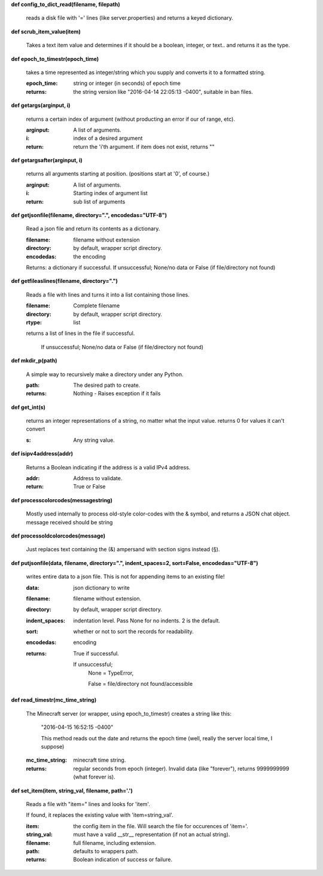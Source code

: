 
**def config_to_dict_read(filename, filepath)**

    reads a disk file with '=' lines (like server.properties) and returns a keyed dictionary.
    

**def scrub_item_value(item)**

    Takes a text item value and determines if it should be a boolean, integer, or text.. and returns it as the type.
    

**def epoch_to_timestr(epoch_time)**

    takes a time represented as integer/string which you supply and converts it to a formatted string.

    :epoch_time: string or integer (in seconds) of epoch time

    :returns: the string version like "2016-04-14 22:05:13 -0400", suitable in ban files.

    

**def getargs(arginput, i)**

    returns a certain index of argument (without producting an error if our of range, etc).

    :arginput: A list of arguments.

    :i:  index of a desired argument

    :return:  return the 'i'th argument.  if item does not exist, returns ""

    

**def getargsafter(arginput, i)**

    returns all arguments starting at position. (positions start at '0', of course.)

    :arginput: A list of arguments.

    :i: Starting index of argument list

    :return: sub list of arguments

    

**def getjsonfile(filename, directory=".", encodedas="UTF-8")**

    Read a json file and return its contents as a dictionary.

    :filename: filename without extension

    :directory: by default, wrapper script directory.

    :encodedas: the encoding

    Returns: a dictionary if successful. If unsuccessful; None/no data or False (if file/directory not found)

    

**def getfileaslines(filename, directory=".")**

    Reads a file with lines and turns it into a list containing those lines.

    :filename: Complete filename

    :directory: by default, wrapper script directory.

    :rtype: list

    returns a list of lines in the file if successful.

        If unsuccessful; None/no data or False (if file/directory not found)

    

**def mkdir_p(path)**

    A simple way to recursively make a directory under any Python.

    :path: The desired path to create.

    :returns: Nothing - Raises exception if it fails

    

**def get_int(s)**

    returns an integer representations of a string, no matter what the input value.
    returns 0 for values it can't convert

    :s: Any string value.

    

**def isipv4address(addr)**

    Returns a Boolean indicating if the address is a valid IPv4 address.

    :addr: Address to validate.

    :return: True or False

    

**def processcolorcodes(messagestring)**

    Mostly used internally to process old-style color-codes with the & symbol, and returns a JSON chat object.
    message received should be string
    

**def processoldcolorcodes(message)**

    Just replaces text containing the (&) ampersand with section signs instead (§).
    

**def putjsonfile(data, filename, directory=".", indent_spaces=2, sort=False, encodedas="UTF-8")**

    writes entire data to a json file.
    This is not for appending items to an existing file!

    :data: json dictionary to write

    :filename: filename without extension.

    :directory: by default, wrapper script directory.

    :indent_spaces: indentation level. Pass None for no indents. 2 is the default.

    :sort: whether or not to sort the records for readability.

    :encodedas: encoding

    :returns: True if successful.

        If unsuccessful;
         None = TypeError,

         False = file/directory not found/accessible

    

**def read_timestr(mc_time_string)**

    The Minecraft server (or wrapper, using epoch_to_timestr) creates a string like this:

         "2016-04-15 16:52:15 -0400"

         This method reads out the date and returns the epoch time (well, really the server local time, I suppose)

    :mc_time_string: minecraft time string.

    :returns: regular seconds from epoch (integer).
            Invalid data (like "forever"), returns 9999999999 (what forever is).

    

**def set_item(item, string_val, filename, path='.')**

    Reads a file with "item=" lines and looks for 'item'.

    If found, it replaces the existing value
    with 'item=string_val'.

    :item: the config item in the file.  Will search the file for occurences of 'item='.

    :string_val: must have a valid __str__ representation (if not an actual string).

    :filename: full filename, including extension.

    :path: defaults to wrappers path.

    :returns:  Boolean indication of success or failure.

    

